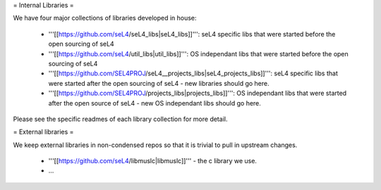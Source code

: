= Internal Libraries =

We have four major collections of libraries developed in house:

 * '''[[https://github.com/seL4/seL4_libs|seL4_libs]]''': seL4 specific libs that were started before the open sourcing of seL4
 * '''[[https://github.com/seL4/util_libs|util_libs]]''': OS independant libs that were started before the open sourcing of seL4
 * '''[[https://github.com/SEL4PROJ/seL4__projects_libs|seL4_projects_libs]]''': seL4 specific libs that were started after the open sourcing of seL4 - new libraries should go here.
 * '''[[https://github.com/SEL4PROJ/projects_libs|projects_libs]]''': OS independant libs that were started after the open source of seL4 - new OS independant libs should go here.
 
Please see the specific readmes of each library collection for more detail.

= External libraries =

We keep external libraries in non-condensed repos so that it is trivial to pull in upstream changes.

 * '''[[https://github.com/seL4/libmuslc|libmuslc]]''' - the c library we use.
 * ...
